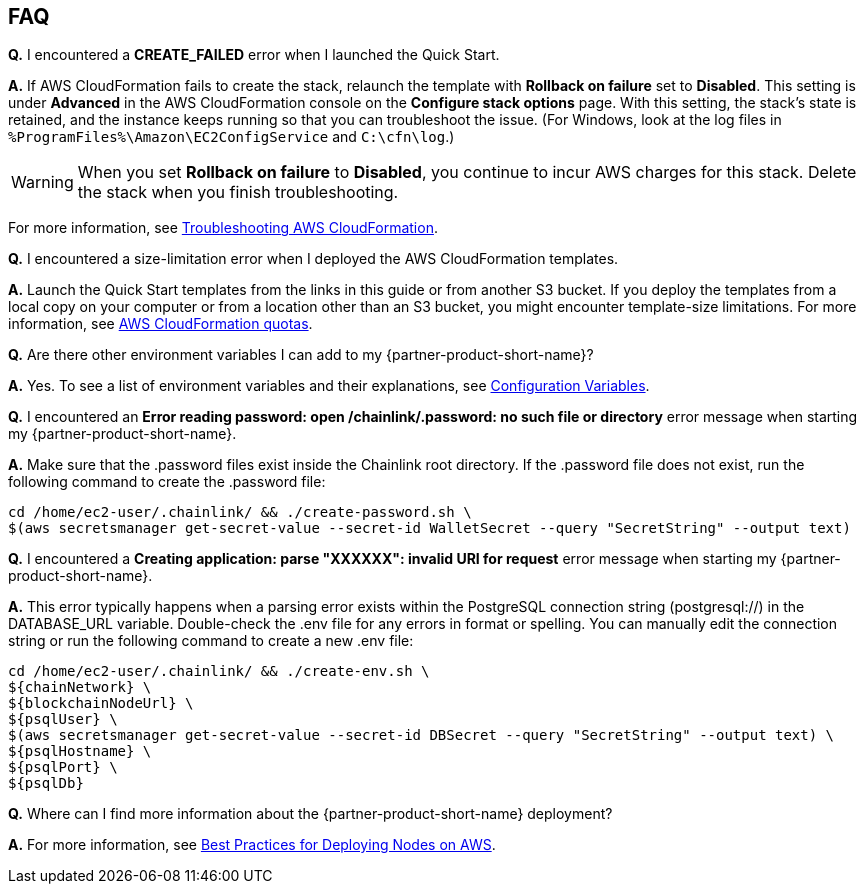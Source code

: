// Add any tips or answers to anticipated questions.

== FAQ

*Q.* I encountered a *CREATE_FAILED* error when I launched the Quick Start.

*A.* If AWS CloudFormation fails to create the stack, relaunch the template with *Rollback on failure* set to *Disabled*. This setting is under *Advanced* in the AWS CloudFormation console on the *Configure stack options* page. With this setting, the stack’s state is retained, and the instance keeps running so that you can troubleshoot the issue. (For Windows, look at the log files in `%ProgramFiles%\Amazon\EC2ConfigService` and `C:\cfn\log`.)
// Customize this answer if needed. For example, if you’re deploying on Linux instances, either provide the location for log files on Linux or omit the final sentence. If the Quick Start has no EC2 instances, revise accordingly (something like "and the assets keep running").

WARNING: When you set *Rollback on failure* to *Disabled*, you continue to incur AWS charges for this stack. Delete the stack when you finish troubleshooting.

For more information, see https://docs.aws.amazon.com/AWSCloudFormation/latest/UserGuide/troubleshooting.html[Troubleshooting AWS CloudFormation^].

*Q.* I encountered a size-limitation error when I deployed the AWS CloudFormation templates.

*A.* Launch the Quick Start templates from the links in this guide or from another S3 bucket. If you deploy the templates from a local copy on your computer or from a location other than an S3 bucket, you might encounter template-size limitations. For more information, see http://docs.aws.amazon.com/AWSCloudFormation/latest/UserGuide/cloudformation-limits.html[AWS CloudFormation quotas^].

*Q.* Are there other environment variables I can add to my {partner-product-short-name}?

*A.* Yes. To see a list of environment variables and their explanations, see https://docs.chain.link/docs/configuration-variables/[Configuration Variables].

*Q.* I encountered an *Error reading password: open /chainlink/.password: no such file or directory* error message when starting my {partner-product-short-name}.

*A.* Make sure that the .password files exist inside the Chainlink root directory. If the .password file does not exist, run the following command to create the .password file:

....
cd /home/ec2-user/.chainlink/ && ./create-password.sh \
$(aws secretsmanager get-secret-value --secret-id WalletSecret --query "SecretString" --output text)
....

*Q.* I encountered a *Creating application: parse "XXXXXX": invalid URI for request* error message when starting my {partner-product-short-name}.

*A.* This error typically happens when a parsing error exists within the PostgreSQL connection string (postgresql://) in the DATABASE_URL variable. Double-check the .env file for any errors in format or spelling. You can manually edit the connection string or run the following command to create a new .env file:

....
cd /home/ec2-user/.chainlink/ && ./create-env.sh \
${chainNetwork} \
${blockchainNodeUrl} \
${psqlUser} \
$(aws secretsmanager get-secret-value --secret-id DBSecret --query "SecretString" --output text) \
${psqlHostname} \
${psqlPort} \
${psqlDb}
....

*Q.* Where can I find more information about the {partner-product-short-name} deployment?

*A.* For more information, see https://docs.chain.link/docs/best-practices-aws/[Best Practices for Deploying Nodes on AWS].

